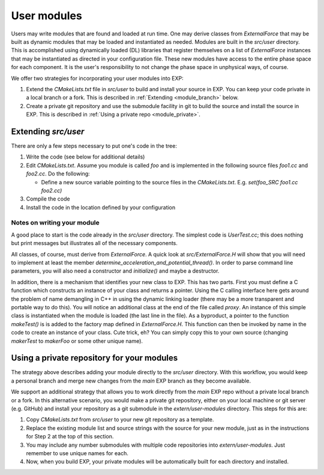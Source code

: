 .. _usermodules:

User modules
============

.. index: user modules; extending EXP; ExternalForce

Users may write modules that are found and loaded at run time.  One may
derive classes from `ExternalForce` that may be built as
dynamic modules that may be loaded and instantiated as needed.
Modules are built in the `src/user` directory.  This is
accomplished using dynamically loaded (DL) libraries that register
themselves on a list of `ExternalForce` instances that may be
instantiated as directed in your configuration file.  These new
modules have access to the entire phase space for each component.  It
is the user's responsibility to not change the phase space in
unphysical ways, of course.

We offer two strategies for incorporating your user modules into EXP:

1. Extend the `CMakeLists.txt` file in `src/user` to build and install
   your source in EXP.  You can keep your code private in a local
   branch or a fork.  This is described in :ref:`Extending
   <module_branch>` below.

2. Create a private git repository and use the submodule facility in
   git to build the source and install the source in EXP.  This is
   described in :ref:`Using a private repo <module_private>`.

Extending `src/user`
--------------------

.. _module_branch:


There are only a few steps necessary to put one's code in the tree:

1. Write the code (see below for additional details)

2. Edit `CMakeLists.txt`.  Assume you module is called
   `foo` and is implemented in the following source files
   `foo1.cc` and `foo2.cc`. Do the following:

   - Define a new source variable pointing to the source files in the
     `CMakeLists.txt`.  E.g.  `set(foo_SRC foo1.cc foo2.cc)`
    
3. Compile the code

4. Install the code in the location defined by your configuration


Notes on writing your module
~~~~~~~~~~~~~~~~~~~~~~~~~~~~

A good place to start is the code already in the `src/user`
directory. The simplest code is `UserTest.cc`; this does
nothing but print messages but illustrates all of the necessary
components.

All classes, of course, must derive from `ExternalForce`.  A quick
look at `src/ExternalForce.H` will show that you will need to
implement at least the member
`determine_acceleration_and_potential_thread()`.  In order to parse
command line parameters, you will also need a constructor and
`initialize()` and maybe a destructor.

In addition, there is a mechanism that identifies your new class to
EXP.  This has two parts.  First you must define a C
function which constructs an instance of your class and returns a
pointer. Using the C calling interface here gets around the problem of
name demangling in C++ in using the dynamic linking loader (there may
be a more transparent and portable way to do this).  You will notice
an additional class at the end of the file called `proxy`.  An
instance of this simple class is instantiated when the module is
loaded (the last line in the file).  As a byproduct, a pointer to the
function `makeTest()` is is added to the factory map defined in
`ExternalForce.H`.  This function can then be invoked by name
in the code to create an instance of your class.  Cute trick, eh?  You
can simply copy this to your own source (changing `makerTest`
to `makerFoo` or some other unique name).

Using a private repository for your modules
-------------------------------------------

.. _module_private:

The strategy above describes adding your module directly to the
`src/user` directory. With this workflow, you would keep a personal
branch and merge new changes from the `main` EXP branch as they become
available.

We support an additional strategy that allows you to work directly
from the `main` EXP repo without a private local branch or a fork.  In
this alternative scenario, you would make a private git repository,
either on your local machine or git server (e.g. GitHub) and install
your repository as a git submodule in the `extern/user-modules`
directory.  This steps for this are:

1. Copy `CMakeLists.txt` from `src/user` to your new git repository as
   a template.

2. Replace the existing module list and source strings with the
   source for your new module, just as in the instructions for Step 2
   at the top of this section.

3. You may include any number submodules with multiple code
   repositories into `extern/user-modules`.  Just remember to use
   unique names for each.
    
4. Now, when you build EXP, your private modules will be automatically
   built for each directory and installed.
   

